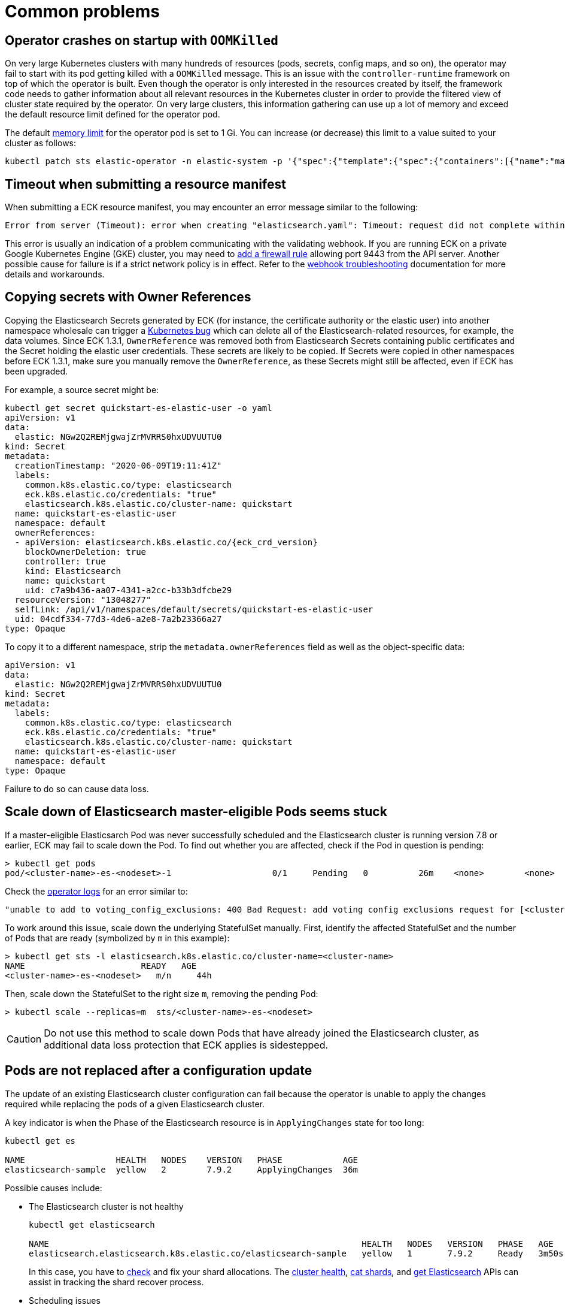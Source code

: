 :page_id: common-problems
ifdef::env-github[]
****
link:https://www.elastic.co/guide/en/cloud-on-k8s/master/k8s-{page_id}.html[View this document on the Elastic website]
****
endif::[]
[id="{p}-{page_id}"]
= Common problems

[id="{p}-{page_id}-operator-oom"]
== Operator crashes on startup with `OOMKilled`

On very large Kubernetes clusters with many hundreds of resources (pods, secrets, config maps, and so on), the operator may fail to start with its pod getting killed with a `OOMKilled` message. This is an issue with the `controller-runtime` framework on top of which the operator is built. Even though the operator is only interested in the resources created by itself, the framework code needs to gather information about all relevant resources in the Kubernetes cluster in order to provide the filtered view of cluster state required by the operator. On very large clusters, this information gathering can use up a lot of memory and exceed the default resource limit defined for the operator pod.

The default link:https://kubernetes.io/docs/concepts/configuration/manage-resources-containers/#meaning-of-memory[memory limit] for the operator pod is set to 1 Gi. You can increase (or decrease) this limit to a value suited to your cluster as follows:

[source,sh]
----
kubectl patch sts elastic-operator -n elastic-system -p '{"spec":{"template":{"spec":{"containers":[{"name":"manager", "resources":{"limits":{"memory":"2Gi"}}}]}}}}'
----


[id="{p}-{page_id}-webhook-timeout"]
== Timeout when submitting a resource manifest

When submitting a ECK resource manifest, you may encounter an error message similar to the following:

....
Error from server (Timeout): error when creating "elasticsearch.yaml": Timeout: request did not complete within requested timeout 30s
....


This error is usually an indication of a problem communicating with the validating webhook. If you are running ECK on a private Google Kubernetes Engine (GKE) cluster, you may need to link:https://cloud.google.com/kubernetes-engine/docs/how-to/private-clusters#add_firewall_rules[add a firewall rule] allowing port 9443 from the API server. Another possible cause for failure is if a strict network policy is in effect. Refer to the <<{p}-webhook-troubleshooting-timeouts,webhook troubleshooting>> documentation for more details and workarounds.

[id="{p}-{page_id}-owner-refs"]
== Copying secrets with Owner References

Copying the Elasticsearch Secrets generated by ECK (for instance, the certificate authority or the elastic user) into another namespace wholesale can trigger a link:https://github.com/kubernetes/kubernetes/issues/65200[Kubernetes bug] which can delete all of the Elasticsearch-related resources, for example, the data volumes.
Since ECK 1.3.1, `OwnerReference` was removed both from Elasticsearch Secrets containing public certificates and the Secret holding the elastic user credentials. These secrets are likely to be copied.
If Secrets were copied in other namespaces before ECK 1.3.1, make sure you manually remove the `OwnerReference`, as these Secrets might still be affected, even if ECK has been upgraded.

For example, a source secret might be:

[source,yaml,subs="attributes"]
----
kubectl get secret quickstart-es-elastic-user -o yaml
apiVersion: v1
data:
  elastic: NGw2Q2REMjgwajZrMVRRS0hxUDVUUTU0
kind: Secret
metadata:
  creationTimestamp: "2020-06-09T19:11:41Z"
  labels:
    common.k8s.elastic.co/type: elasticsearch
    eck.k8s.elastic.co/credentials: "true"
    elasticsearch.k8s.elastic.co/cluster-name: quickstart
  name: quickstart-es-elastic-user
  namespace: default
  ownerReferences:
  - apiVersion: elasticsearch.k8s.elastic.co/{eck_crd_version}
    blockOwnerDeletion: true
    controller: true
    kind: Elasticsearch
    name: quickstart
    uid: c7a9b436-aa07-4341-a2cc-b33b3dfcbe29
  resourceVersion: "13048277"
  selfLink: /api/v1/namespaces/default/secrets/quickstart-es-elastic-user
  uid: 04cdf334-77d3-4de6-a2e8-7a2b23366a27
type: Opaque
----

To copy it to a different namespace, strip the `metadata.ownerReferences` field as well as the object-specific data:

[source,yaml]
----
apiVersion: v1
data:
  elastic: NGw2Q2REMjgwajZrMVRRS0hxUDVUUTU0
kind: Secret
metadata:
  labels:
    common.k8s.elastic.co/type: elasticsearch
    eck.k8s.elastic.co/credentials: "true"
    elasticsearch.k8s.elastic.co/cluster-name: quickstart
  name: quickstart-es-elastic-user
  namespace: default
type: Opaque
----

Failure to do so can cause data loss.

[id="{p}-{page_id}-scale-down"]
== Scale down of Elasticsearch master-eligible Pods seems stuck

If a master-eligible Elasticsarch Pod was never successfully scheduled and the Elasticsearch cluster is running version 7.8 or earlier, ECK may fail to scale down the Pod. To find out whether you are affected, check if the Pod in question is pending:
[source,sh]
----
> kubectl get pods
pod/<cluster-name>-es-<nodeset>-1                    0/1     Pending   0          26m    <none>        <none>
----

Check the <<{p}-get-eck-logs,operator logs>> for an error similar to:
[source,sh]
----
"unable to add to voting_config_exclusions: 400 Bad Request: add voting config exclusions request for [<cluster-name>-es-<nodeset>-1] matched no master-eligible nodes",
----

To work around this issue, scale down the underlying StatefulSet manually. First, identify the affected StatefulSet and the number of Pods that are ready (symbolized by `m` in this example):

[source,sh]
----
> kubectl get sts -l elasticsearch.k8s.elastic.co/cluster-name=<cluster-name>
NAME                       READY   AGE
<cluster-name>-es-<nodeset>   m/n     44h
----
Then, scale down the StatefulSet to the right size `m`, removing the pending Pod:
[source,sh]
----
> kubectl scale --replicas=m  sts/<cluster-name>-es-<nodeset>
----

CAUTION: Do not use this method to scale down Pods that have already joined the Elasticsearch cluster, as additional data loss protection that ECK applies is sidestepped.

[id="{p}-{page_id}-pod-updates"]
== Pods are not replaced after a configuration update

The update of an existing Elasticsearch cluster configuration can fail because the operator is unable to apply the changes required while replacing the pods of a given Elasticsearch cluster.

A key indicator is when the Phase of the Elasticsearch resource is in `ApplyingChanges` state for too long:

[source,sh]
----
kubectl get es

NAME                  HEALTH   NODES    VERSION   PHASE            AGE
elasticsearch-sample  yellow   2        7.9.2     ApplyingChanges  36m
----

Possible causes include:

* The Elasticsearch cluster is not healthy
+
[source,sh]
----
kubectl get elasticsearch

NAME                                                              HEALTH   NODES   VERSION   PHASE   AGE
elasticsearch.elasticsearch.k8s.elastic.co/elasticsearch-sample   yellow   1       7.9.2     Ready   3m50s
----
+
In this case, you have to link:{ref}/cluster-allocation-explain.html[check] and fix your shard allocations. The link:{ref}/cluster-health.html[cluster health], link:{ref}/cat-shards.html[cat shards], and <<{p}-elasticsearch-monitor-cluster-health,get Elasticsearch>> APIs can assist in tracking the shard recover process.

* Scheduling issues
+
The scheduling fails with the following message:
+
[source,sh]
----
kubectl get events --sort-by='{.lastTimestamp}' | tail

LAST SEEN   TYPE      REASON             OBJECT                        MESSAGE
10s         Warning   FailedScheduling   pod/quickstart-es-default-2   0/3 nodes are available: 3 Insufficient memory.
----
+
As an alternative, to get more specific information about a given pod, you can use the following command:
+
[source,sh]
----
kubectl get pod elasticsearch-sample-es-default-2  -o go-template="{{.status}}"
map[conditions:[map[lastProbeTime:<nil> lastTransitionTime:2020-12-07T09:31:06Z message:0/3 nodes are available: 3 Insufficient cpu. reason:Unschedulable status:False type:PodScheduled]] phase:Pending qosClass:Guaranteed]
----


* The operator is not able to restart some nodes
+
[source,sh]
----
kubectl -n elastic-system logs statefulset.apps/elastic-operator | tail

{"log.level":"info","@timestamp":"2020-11-19T17:34:48.769Z","log.logger":"driver","message":"Cannot restart some nodes for upgrade at this time","service.version":"1.3.0+6db1914b","service.type":"eck","ecs.version":"1.4.0","namespace":"default","es_name":"quickstart","failed_predicates":{"do_not_restart_healthy_node_if_MaxUnavailable_reached":["quickstart-es-default-1","quickstart-es-default-0"]}}
----
+
A pod is stuck in a `Pending` status:
+
[source,sh]
----
kubectl get pods

NAME                      READY   STATUS    RESTARTS   AGE
quickstart-es-default-0   1/1     Running   0          146m
quickstart-es-default-1   1/1     Running   0          146m
quickstart-es-default-2   0/1     Pending   0          134m
----
+
In this case, you have to add more K8s nodes, or free up resources.

For more information, see <<{p}-troubleshooting-methods>>.

[id="{p}-{page_id}-olm-upgrade"]
== ECK operator upgrade stays pending when using OLM

When using link:https://github.com/operator-framework/operator-lifecycle-manager[Operator Lifecycle Manager] (OLM) to install and upgrade the ECK operator an upgrade of ECK will not complete on older versions of OLM.
This is due to an link:https://github.com/operator-framework/operator-lifecycle-manager/pull/1659[issue] in OLM itself that is fixed in version 0.16.0 or later. OLM is also used behind the scenes when you install ECK as a link:https://catalog.redhat.com/software/operators/detail/5f32f067651c4c0bcecf1bfe[Red Hat Certified Operator] on OpenShift or as a community operator via link:https://operatorhub.io/operator/elastic-cloud-eck[operatorhub.io].

[source,sh]
----
> oc get csv
NAME                           DISPLAY                        VERSION     REPLACES                   PHASE
elastic-cloud-eck.v1.3.1       Elasticsearch (ECK) Operator   1.3.1       elastic-cloud-eck.v1.3.0   Replacing
elastic-cloud-eck.v1.4.0       Elasticsearch (ECK) Operator   1.4.0       elastic-cloud-eck.v1.3.1   Pending
----


If you are using one of the affected versions of OLM and upgrading OLM to a newer version is not possible then ECK
can still be upgraded by uninstalling and reinstalling it. This can be done by removing the `Subscription` and both `ClusterServiceVersion` resources and adding them again.
On OpenShift the same workaround can be performed in the UI by clicking on "Uninstall Operator" and then reinstalling it through OperatorHub.

[id="{p}-{page_id}-version-downgrade"]
== If you upgraded Elasticsearch to the wrong version
If you accidentally upgrade one of your Elasticsearch clusters to a version that does not exist or a version to which a direct upgrade is not possible from your currently deployed version, a validation will prevent you from going back to the previous version.
The reason for this validation is that ECK will not allow downgrades as this is not supported by Elasticsearch and once the data directory of Elasticsearch has been upgraded there is no way back to the old version.

The two scenarios described above however are exceptions because Elasticsearch never started up successfully. If you annotate the Elasticsearch resource with `k8s.eck.elastic.co/disable-downgrade-validation` ECK will allow you to go back to the old version at your own risk. Please remove the annotation afterwards to prevent accidental downgrades and reduced availability.


[id="{p}-{page_id}-incorrect-8x-upgrade"]
== If you upgraded to Elasticsearch 8.0 from another version than 7.17

If you upgraded to Elasticsearch 8.0 from a version of Elasticsearch other than 7.17 the upgrade will not complete successfully. This is because 7.17 is the only version from which an upgrade to 8.0 is possible. ECK 2.0 validates that you follow the required upgrade path but older versions of ECK will allow you to apply the upgrade without warning.

Once you mistakenly upraded to 8.0 from a version that is not on the upgrade path you will see the following symptoms:

* one or more nodes in your cluster are in `CrashLoopBackOff` status
* on inspection the Elasticsearch logs for the affected node contain a message that an upgrade from your current version to 8.0 is not possible

To recover from this situation follow these steps below. But do not forget to adjust names and versions to your environment. Consider an Elasticsearch cluster called `es` with a nodeSet called `default` for this example:

[source,sh]
----
# disable the strict downgrade validations for this procedure
kubectl annotate es es eck.k8s.elastic.co/disable-downgrade-validation=true

# go back to last version $PREVIOUS_VERSION should contain the version from which you upgraded
kubectl patch es es --type merge --patch '{"spec": {"version": $PREVIOUS_VERSION }}'

# suspend the affected Pod or Pods (es-es-default-2 in this example)
kubectl annotate es es eck.k8s.elastic.co/suspend=es-es-default-2

# remove the nodes file created by Elasticsearch 8.0
kubectl exec es-es-default-2 -c elastic-internal-suspend -- rm data/nodes

# remove annotations added in the previous steps
kubectl annotate es es eck.k8s.elastic.co/suspend-
kubectl annotate es es eck.k8s.elastic.co/permissive-version-validation-
----

Once you completed these steps you should be able to do a regular version upgrade to 7.17 and once complete to 8.0.
